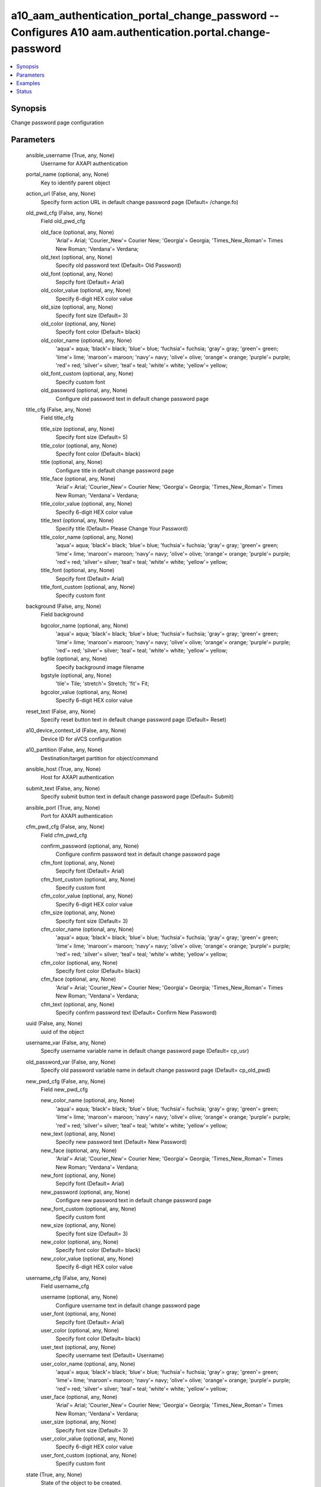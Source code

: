 .. _a10_aam_authentication_portal_change_password_module:


a10_aam_authentication_portal_change_password -- Configures A10 aam.authentication.portal.change-password
=========================================================================================================

.. contents::
   :local:
   :depth: 1


Synopsis
--------

Change password page configuration






Parameters
----------

  ansible_username (True, any, None)
    Username for AXAPI authentication


  portal_name (optional, any, None)
    Key to identify parent object


  action_url (False, any, None)
    Specify form action URL in default change password page (Default= /change.fo)


  old_pwd_cfg (False, any, None)
    Field old_pwd_cfg


    old_face (optional, any, None)
      'Arial'= Arial; 'Courier_New'= Courier New; 'Georgia'= Georgia; 'Times_New_Roman'= Times New Roman; 'Verdana'= Verdana;


    old_text (optional, any, None)
      Specify old password text (Default= Old Password)


    old_font (optional, any, None)
      Sepcify font (Default= Arial)


    old_color_value (optional, any, None)
      Specify 6-digit HEX color value


    old_size (optional, any, None)
      Specify font size (Default= 3)


    old_color (optional, any, None)
      Specify font color (Default= black)


    old_color_name (optional, any, None)
      'aqua'= aqua; 'black'= black; 'blue'= blue; 'fuchsia'= fuchsia; 'gray'= gray; 'green'= green; 'lime'= lime; 'maroon'= maroon; 'navy'= navy; 'olive'= olive; 'orange'= orange; 'purple'= purple; 'red'= red; 'silver'= silver; 'teal'= teal; 'white'= white; 'yellow'= yellow;


    old_font_custom (optional, any, None)
      Specify custom font


    old_password (optional, any, None)
      Configure old password text in default change password page



  title_cfg (False, any, None)
    Field title_cfg


    title_size (optional, any, None)
      Specify font size (Default= 5)


    title_color (optional, any, None)
      Specify font color (Default= black)


    title (optional, any, None)
      Configure title in default change password page


    title_face (optional, any, None)
      'Arial'= Arial; 'Courier_New'= Courier New; 'Georgia'= Georgia; 'Times_New_Roman'= Times New Roman; 'Verdana'= Verdana;


    title_color_value (optional, any, None)
      Specify 6-digit HEX color value


    title_text (optional, any, None)
      Specify title (Default= Please Change Your Password)


    title_color_name (optional, any, None)
      'aqua'= aqua; 'black'= black; 'blue'= blue; 'fuchsia'= fuchsia; 'gray'= gray; 'green'= green; 'lime'= lime; 'maroon'= maroon; 'navy'= navy; 'olive'= olive; 'orange'= orange; 'purple'= purple; 'red'= red; 'silver'= silver; 'teal'= teal; 'white'= white; 'yellow'= yellow;


    title_font (optional, any, None)
      Sepcify font (Default= Arial)


    title_font_custom (optional, any, None)
      Specify custom font



  background (False, any, None)
    Field background


    bgcolor_name (optional, any, None)
      'aqua'= aqua; 'black'= black; 'blue'= blue; 'fuchsia'= fuchsia; 'gray'= gray; 'green'= green; 'lime'= lime; 'maroon'= maroon; 'navy'= navy; 'olive'= olive; 'orange'= orange; 'purple'= purple; 'red'= red; 'silver'= silver; 'teal'= teal; 'white'= white; 'yellow'= yellow;


    bgfile (optional, any, None)
      Specify background image filename


    bgstyle (optional, any, None)
      'tile'= Tile; 'stretch'= Stretch; 'fit'= Fit;


    bgcolor_value (optional, any, None)
      Specify 6-digit HEX color value



  reset_text (False, any, None)
    Specify reset button text in default change password page (Default= Reset)


  a10_device_context_id (False, any, None)
    Device ID for aVCS configuration


  a10_partition (False, any, None)
    Destination/target partition for object/command


  ansible_host (True, any, None)
    Host for AXAPI authentication


  submit_text (False, any, None)
    Specify submit button text in default change password page (Default= Submit)


  ansible_port (True, any, None)
    Port for AXAPI authentication


  cfm_pwd_cfg (False, any, None)
    Field cfm_pwd_cfg


    confirm_password (optional, any, None)
      Configure confirm password text in default change password page


    cfm_font (optional, any, None)
      Sepcify font (Default= Arial)


    cfm_font_custom (optional, any, None)
      Specify custom font


    cfm_color_value (optional, any, None)
      Specify 6-digit HEX color value


    cfm_size (optional, any, None)
      Specify font size (Default= 3)


    cfm_color_name (optional, any, None)
      'aqua'= aqua; 'black'= black; 'blue'= blue; 'fuchsia'= fuchsia; 'gray'= gray; 'green'= green; 'lime'= lime; 'maroon'= maroon; 'navy'= navy; 'olive'= olive; 'orange'= orange; 'purple'= purple; 'red'= red; 'silver'= silver; 'teal'= teal; 'white'= white; 'yellow'= yellow;


    cfm_color (optional, any, None)
      Specify font color (Default= black)


    cfm_face (optional, any, None)
      'Arial'= Arial; 'Courier_New'= Courier New; 'Georgia'= Georgia; 'Times_New_Roman'= Times New Roman; 'Verdana'= Verdana;


    cfm_text (optional, any, None)
      Specify confirm password text (Default= Confirm New Password)



  uuid (False, any, None)
    uuid of the object


  username_var (False, any, None)
    Specify username variable name in default change password page (Default= cp_usr)


  old_password_var (False, any, None)
    Specify old password variable name in default change password page (Default= cp_old_pwd)


  new_pwd_cfg (False, any, None)
    Field new_pwd_cfg


    new_color_name (optional, any, None)
      'aqua'= aqua; 'black'= black; 'blue'= blue; 'fuchsia'= fuchsia; 'gray'= gray; 'green'= green; 'lime'= lime; 'maroon'= maroon; 'navy'= navy; 'olive'= olive; 'orange'= orange; 'purple'= purple; 'red'= red; 'silver'= silver; 'teal'= teal; 'white'= white; 'yellow'= yellow;


    new_text (optional, any, None)
      Specify new password text (Default= New Password)


    new_face (optional, any, None)
      'Arial'= Arial; 'Courier_New'= Courier New; 'Georgia'= Georgia; 'Times_New_Roman'= Times New Roman; 'Verdana'= Verdana;


    new_font (optional, any, None)
      Sepcify font (Default= Arial)


    new_password (optional, any, None)
      Configure new password text in default change password page


    new_font_custom (optional, any, None)
      Specify custom font


    new_size (optional, any, None)
      Specify font size (Default= 3)


    new_color (optional, any, None)
      Specify font color (Default= black)


    new_color_value (optional, any, None)
      Specify 6-digit HEX color value



  username_cfg (False, any, None)
    Field username_cfg


    username (optional, any, None)
      Configure username text in default change password page


    user_font (optional, any, None)
      Sepcify font (Default= Arial)


    user_color (optional, any, None)
      Specify font color (Default= black)


    user_text (optional, any, None)
      Specify username text (Default= Username)


    user_color_name (optional, any, None)
      'aqua'= aqua; 'black'= black; 'blue'= blue; 'fuchsia'= fuchsia; 'gray'= gray; 'green'= green; 'lime'= lime; 'maroon'= maroon; 'navy'= navy; 'olive'= olive; 'orange'= orange; 'purple'= purple; 'red'= red; 'silver'= silver; 'teal'= teal; 'white'= white; 'yellow'= yellow;


    user_face (optional, any, None)
      'Arial'= Arial; 'Courier_New'= Courier New; 'Georgia'= Georgia; 'Times_New_Roman'= Times New Roman; 'Verdana'= Verdana;


    user_size (optional, any, None)
      Specify font size (Default= 3)


    user_color_value (optional, any, None)
      Specify 6-digit HEX color value


    user_font_custom (optional, any, None)
      Specify custom font



  state (True, any, None)
    State of the object to be created.


  new_password_var (False, any, None)
    Specify new password variable name in default change password page (Default= cp_new_pwd)


  confirm_password_var (False, any, None)
    Specify confirm password variable name in default change password page (Default= cp_cfm_pwd)


  ansible_password (True, any, None)
    Password for AXAPI authentication









Examples
--------

.. code-block:: yaml+jinja

    





Status
------




- This module is not guaranteed to have a backwards compatible interface. *[preview]*


- This module is maintained by community.



Authors
~~~~~~~

- A10 Networks 2018

